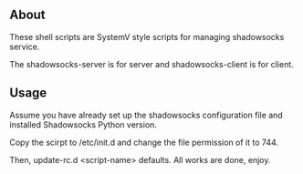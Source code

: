 ** About
   These shell scripts are SystemV style scripts for managing shadowsocks service.

   The shadowsocks-server is for server and shadowsocks-client is for client.

** Usage
   Assume you have already set up the shadowsocks configuration file and installed
   Shadowsocks Python version.

   Copy the scirpt to /etc/init.d and change the file permission of it to 744.

   Then, update-rc.d <script-name> defaults. All works are done, enjoy.

